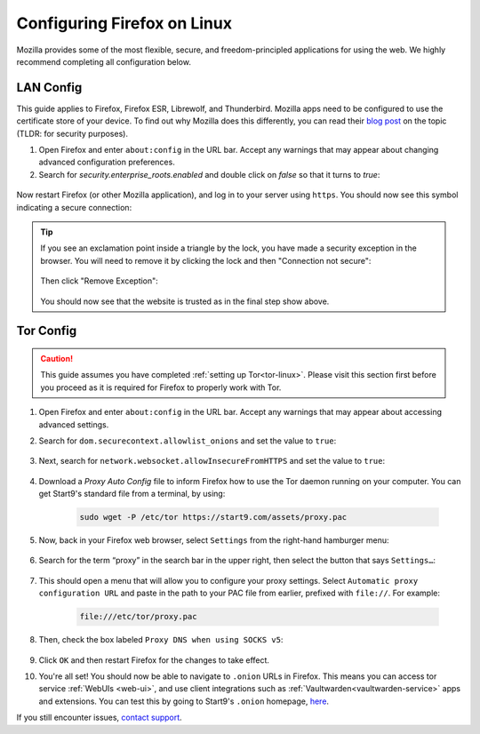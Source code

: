 .. _ff-linux:

============================
Configuring Firefox on Linux
============================
Mozilla provides some of the most flexible, secure, and freedom-principled applications for using the web.  We highly recommend completing all configuration below.

LAN Config
----------
This guide applies to Firefox, Firefox ESR, Librewolf, and Thunderbird.  Mozilla apps need to be configured to use the certificate store of your device.  To find out why Mozilla does this differently, you can read their `blog post <https://blog.mozilla.org/security/2019/02/14/why-does-mozilla-maintain-our-own-root-certificate-store/>`_ on the topic (TLDR: for security purposes).

#. Open Firefox and enter ``about:config`` in the URL bar. Accept any warnings that may appear about changing advanced configuration preferences.

#. Search for *security.enterprise_roots.enabled* and double click on *false* so that it turns to *true*:

  .. figure:: /_static/images/ssl/browser/enterprise_roots_enabled_true.png
      :width: 80%
      :alt: Firefox security settings

.. tabs::

  .. group-tab:: Debian/Ubuntu

      For each Mozilla-based application (Firefox, Firefox ESR, LibreWolf, Thunderbird, etc) you plan on using, you will need to complete the following guide.  This is in order for them to trust your Start9 server's CA certificate directly from your Linux distribution's certificate trust store.

      #. Select the hamgurger menu, then *Settings*, then search for "*security devices*", then select "*Security Devices...*"

          .. figure:: /_static/images/ssl/linux/cert-trust-linux-firefox-p11kit-1.png
              :width: 60%
              :alt: Mozilla application p11kit trust #1

      #. When the Device Manager dialog window opens, select "*Load*"

          .. figure:: /_static/images/ssl/linux/cert-trust-linux-firefox-p11kit-2.png
              :width: 60%
              :alt: Mozilla application p11kit trust #2

      #. Give the Module Name a title such as "*System CA Trust Module*" and for the Module filename, paste in ``/usr/lib/x86_64-linux-gnu/pkcs11/p11-kit-trust.so`` and hit *OK*:

          .. figure:: /_static/images/ssl/linux/cert-trust-linux-firefox-p11kit-3.png
              :width: 60%
              :alt: Mozilla application p11kit trust #3

      #. Verify that the new module shows up on the left hand side and select *OK* at the bottom right:

          .. figure:: /_static/images/ssl/linux/cert-trust-linux-firefox-p11kit-4.png
              :width: 60%
              :alt: Mozilla application p11kit trust #4

  .. group-tab:: Arch/Garuda
  
  .. group-tab:: CentOS/Fedora

Now restart Firefox (or other Mozilla application), and log in to your server using ``https``.  You should now see this symbol indicating a secure connection:

    .. figure:: /_static/images/ssl/browser/firefox-https-good.png
        :width: 80%
        :alt: Firefox security settings

.. tip:: If you see an exclamation point inside a triangle by the lock, you have made a security exception in the browser.  You will need to remove it by clicking the lock and then "Connection not secure":

    .. figure:: /_static/images/ssl/browser/cert-trust-exception-remove-1.png
        :width: 80%
        :alt: Firefox - Remove security exception (Part 1)

    Then click "Remove Exception":

    .. figure:: /_static/images/ssl/browser/cert-trust-exception-remove-2.png
        :width: 80%
        :alt: Firefox - Remove security exception (Part 2)

    You should now see that the website is trusted as in the final step show above.

Tor Config
----------
.. caution::
  This guide assumes you have completed :ref:`setting up Tor<tor-linux>`. Please visit this section first before you proceed as it is required for Firefox to properly work with Tor.

#. Open Firefox and enter ``about:config`` in the URL bar. Accept any warnings that may appear about accessing advanced settings.

#. Search for ``dom.securecontext.allowlist_onions`` and set the value to ``true``:

    .. figure:: /_static/images/tor/firefox_allowlist.png
      :width: 60%
      :alt: Firefox whitelist onions screenshot

#. Next, search for ``network.websocket.allowInsecureFromHTTPS`` and set the value to ``true``:

    .. figure:: /_static/images/tor/firefox_insecure_websockets.png
      :width: 60%
      :alt: Firefox allow insecure websockets over https

#. Download a `Proxy Auto Config` file to inform Firefox how to use the Tor daemon running on your computer. You can get Start9's standard file from a terminal, by using:

    .. code-block::

      sudo wget -P /etc/tor https://start9.com/assets/proxy.pac


#. Now, back in your Firefox web browser, select ``Settings`` from the right-hand hamburger menu:

    .. figure:: /_static/images/tor/os_ff_settings.png
      :width: 30%
      :alt: Firefox options screenshot

#. Search for the term “proxy” in the search bar in the upper right, then select the button that says ``Settings…``:

    .. figure:: /_static/images/tor/firefox_search.png
      :width: 60%
      :alt: Firefox search screenshot

#. This should open a menu that will allow you to configure your proxy settings. Select ``Automatic proxy configuration URL`` and paste in the path to your PAC file from earlier, prefixed with ``file://``. For example:

    .. code-block::

      file:///etc/tor/proxy.pac

#. Then, check the box labeled ``Proxy DNS when using SOCKS v5``:

    .. figure:: /_static/images/tor/firefox_proxy_linux.png
      :width: 60%
      :alt: Firefox proxy settings screenshot

#. Click ``OK`` and then restart Firefox for the changes to take effect.

#. You're all set! You should now be able to navigate to ``.onion`` URLs in Firefox. This means you can access tor service :ref:`WebUIs <web-ui>`, and use client integrations such as :ref:`Vaultwarden<vaultwarden-service>` apps and extensions.  You can test this by going to Start9's ``.onion`` homepage, `here <http://privacy34kn4ez3y3nijweec6w4g54i3g54sdv7r5mr6soma3w4begyd.onion/>`_.

If you still encounter issues, `contact support <https://start9.com/contact>`_.

